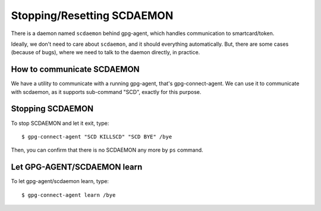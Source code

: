 ===========================
Stopping/Resetting SCDAEMON
===========================

There is a daemon named ``scdaemon`` behind gpg-agent, which handles
communication to smartcard/token.

Ideally, we don't need to care about ``scdaemon``, and it should
everything automatically.  But, there are some cases (because of
bugs), where we need to talk to the daemon directly, in practice.


How to communicate SCDAEMON
===========================

We have a utility to communicate with a running gpg-agent, that's
gpg-connect-agent.  We can use it to communicate with scdaemon,
as it supports sub-command "SCD", exactly for this purpose. 


Stopping SCDAEMON
=================

To stop SCDAEMON and let it exit, type::

	$ gpg-connect-agent "SCD KILLSCD" "SCD BYE" /bye

Then, you can confirm that there is no SCDAEMON any more by ``ps``
command.


Let GPG-AGENT/SCDAEMON learn
============================

To let gpg-agent/scdaemon learn, type::

	$ gpg-connect-agent learn /bye
